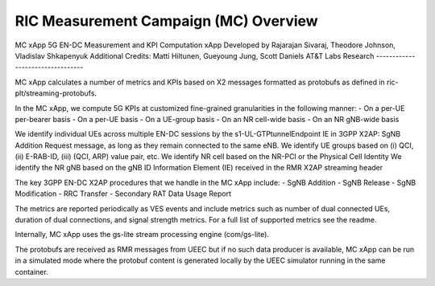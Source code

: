.. This work is licensed under a Creative Commons Attribution 4.0 International License.
.. SPDX-License-Identifier: CC-BY-4.0
.. Copyright (C) 2019 AT&T


RIC Measurement Campaign (MC) Overview
=======================================

MC xApp
5G EN-DC Measurement and KPI Computation xApp
Developed by Rajarajan Sivaraj, Theodore Johnson, Vladislav Shkapenyuk
Additional Credits: Matti Hiltunen, Gueyoung Jung, Scott Daniels
AT&T Labs Research
---------------------------------

MC xApp calculates a number of metrics and KPIs based on X2 messages formatted as protobufs as defined in ric-plt/streaming-protobufs.

In the MC xApp, we compute 5G KPIs at customized fine-grained granularities in the following manner:
- On a per-UE per-bearer basis
- On a per-UE basis
- On a UE-group basis
- On an NR cell-wide basis
- On an NR gNB-wide basis

We identify individual UEs across multiple EN-DC sessions by the s1-UL-GTPtunnelEndpoint IE in 3GPP X2AP: SgNB Addition Request message, as long as they remain connected to the same eNB.
We identify UE groups based on (i) QCI, (ii) E-RAB-ID, (iii) (QCI, ARP) value pair, etc.
We identify NR cell based on the NR-PCI or the Physical Cell Identity
We identify the NR gNB based on the gNB ID Information Element (IE) received in the RMR X2AP streaming header

The key 3GPP EN-DC X2AP procedures that we handle in the MC xApp include:
- SgNB Addition
- SgNB Release
- SgNB Modification
- RRC Transfer
- Secondary RAT Data Usage Report

The metrics are reported periodically as VES events and include metrics such as number of dual connected UEs, duration of dual connections, and signal strength metrics. For a full list of supported metrics see the readme.

Internally, MC xApp uses the gs-lite stream processing engine (com/gs-lite).

The protobufs are received as RMR messages from UEEC but if no such data producer is available, MC xApp can be run in a simulated mode where the protobuf content is generated locally by the UEEC simulator running in the same container.

